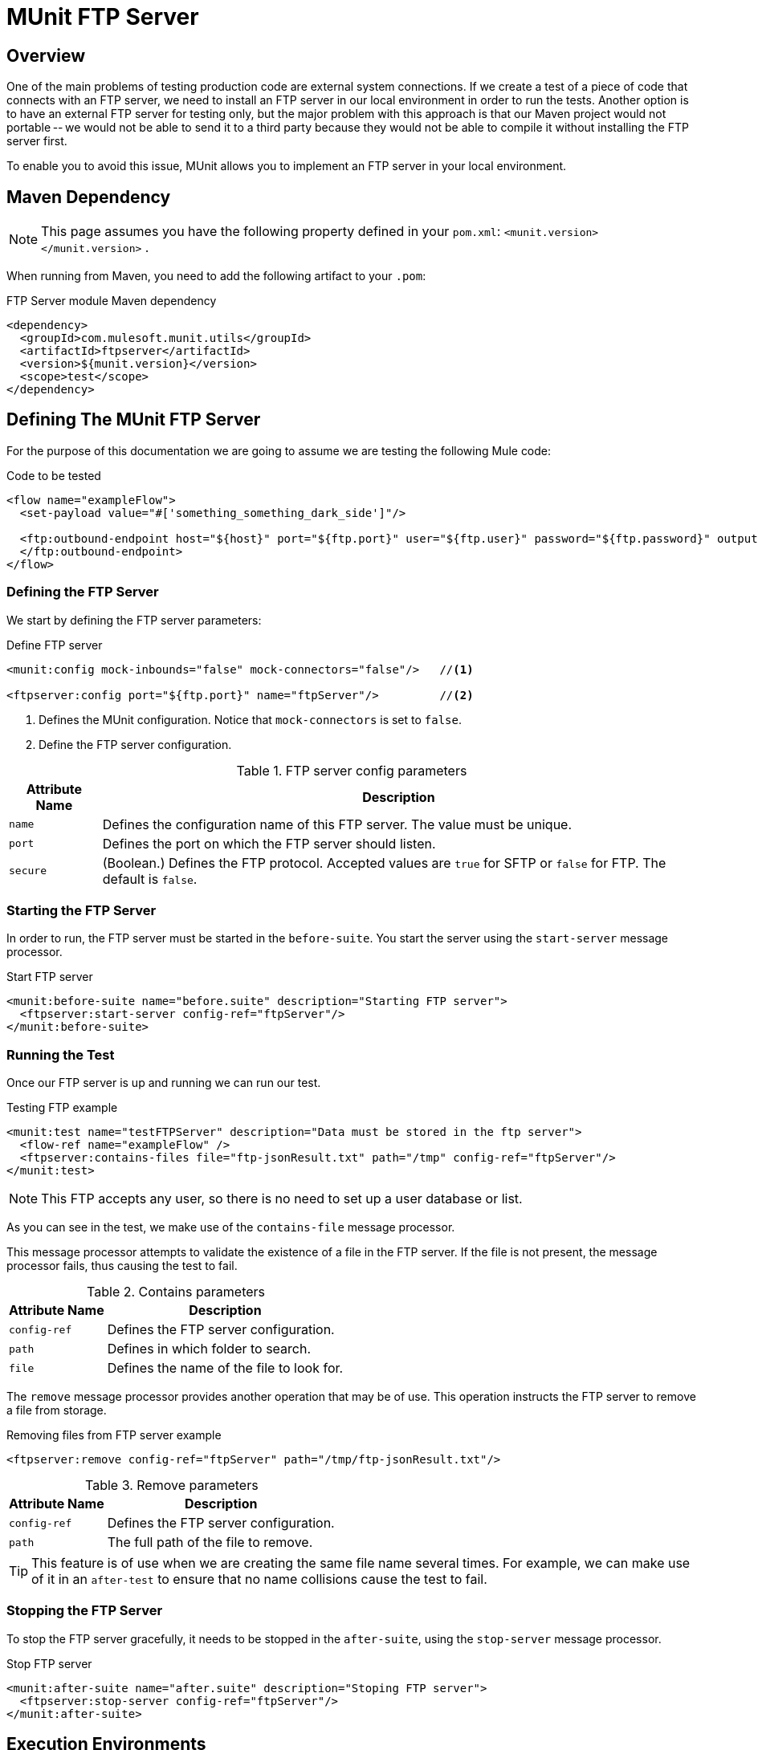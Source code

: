 = MUnit FTP Server
:version-info: 3.7.0 and later
:keywords: munit, testing, unit testing

== Overview

One of the main problems of testing production code are external system connections. If we create a test of a piece of code that connects with an FTP server, we need to install an FTP server in our local environment in order to run the tests. Another option is to have an external FTP server for testing only, but the major problem with this approach is that our Maven project would not portable -- we would not be able to send it to a third party because they would not be able to compile it without installing the FTP server first.

To enable you to avoid this issue, MUnit allows you to implement an FTP server in your local environment.

== Maven Dependency

NOTE: This page assumes you have the following property defined in your `pom.xml`: `<munit.version></munit.version>` .

When running from Maven, you need to add the following artifact to your `.pom`:

[source,console]
.FTP Server module Maven dependency
----
<dependency>
  <groupId>com.mulesoft.munit.utils</groupId>
  <artifactId>ftpserver</artifactId>
  <version>${munit.version}</version>
  <scope>test</scope>
</dependency>
----

== Defining The MUnit FTP Server

For the purpose of this documentation we are going to assume we are testing the
following Mule code:

[source, xml, linenums]
.Code to be tested
----
<flow name="exampleFlow">
  <set-payload value="#['something_something_dark_side']"/>

  <ftp:outbound-endpoint host="${host}" port="${ftp.port}" user="${ftp.user}" password="${ftp.password}" outputPattern="ftp-jsonResult.txt" path="/tmp">
  </ftp:outbound-endpoint>
</flow>
----

=== Defining the FTP Server

We start by defining the FTP server parameters:

[source, xml, linenums]
.Define FTP server
----
<munit:config mock-inbounds="false" mock-connectors="false"/>   //<1>

<ftpserver:config port="${ftp.port}" name="ftpServer"/>         //<2>
----
<1> Defines the MUnit configuration. Notice that `mock-connectors` is set to `false`.
<2> Define the FTP server configuration.


[%header%autowidth.spread]
.FTP server config parameters
|===
|Attribute Name |Description

|`name`
|Defines the configuration name of this FTP server. The value must be unique.

|`port`
|Defines the port on which the FTP server should listen.

|`secure`
|(Boolean.) Defines the FTP protocol. Accepted values are `true` for SFTP or `false` for FTP. The default is `false`.

|===

=== Starting the FTP Server

In order to run, the FTP server must be started in the `before-suite`. You start the server using the `start-server` message processor.

[source, xml, linenums]
.Start FTP server
----
<munit:before-suite name="before.suite" description="Starting FTP server">
  <ftpserver:start-server config-ref="ftpServer"/>
</munit:before-suite>
----

=== Running the Test

Once our FTP server is up and running we can run our test.

[source, xml, linenums]
.Testing FTP example
----
<munit:test name="testFTPServer" description="Data must be stored in the ftp server">
  <flow-ref name="exampleFlow" />
  <ftpserver:contains-files file="ftp-jsonResult.txt" path="/tmp" config-ref="ftpServer"/>
</munit:test>
----

NOTE: This FTP accepts any user, so there is no need to set up a user database or list.

As you can see in the test, we make use of the `contains-file` message processor.

This message processor attempts to validate the existence of a file in the FTP server. If the file is not present, the message processor fails, thus causing the test to fail.

[%header%autowidth.spread]
.Contains parameters
|===
|Attribute Name |Description

|`config-ref`
|Defines the FTP server configuration.

|`path`
|Defines in which folder to search.

|`file`
|Defines the name of the file to look for.

|===

The `remove` message processor provides another operation that may be of use. This operation instructs the FTP server to remove a file from storage.

[source, xml]
.Removing files from FTP server example
----
<ftpserver:remove config-ref="ftpServer" path="/tmp/ftp-jsonResult.txt"/>
----

[%header%autowidth.spread]
.Remove parameters
|===
|Attribute Name |Description

|`config-ref`
|Defines the FTP server configuration.

|`path`
|The full path of the file to remove.

|===

TIP: This feature is of use when we are creating the same file name several times. For example, we can make use of it in an `after-test` to ensure that no name collisions cause the test to fail.

=== Stopping the FTP Server

To stop the FTP server gracefully, it needs to be stopped in the `after-suite`, using the `stop-server` message processor.

[source, xml, linenums]
.Stop FTP server
----
<munit:after-suite name="after.suite" description="Stoping FTP server">
  <ftpserver:stop-server config-ref="ftpServer"/>
</munit:after-suite>
----

== Execution Environments

You may have noticed that our production code example makes extensive use of placeholders for certain parameters, such as `host`, `port` etc. in the example below:

[source, xml, linenums]
.Parameterized Production Code
----
<ftp:outbound-endpoint host="${host}" port="${ftp.port}" user="${ftp.user}" password="${ftp.password}" outputPattern="ftp-jsonResult.txt" path="/tmp"/>
----

The reason for this is that properties allow us to create code that is more configurable. Compare the example above with:

[source, xml, linenums]
.Hardcoded Production Code
----
<ftp:outbound-endpoint host="some.host" port="myPort" user="myUser" password="myPassword" outputPattern="ftp-jsonResult.txt" path="/tmp"/>
----

The second example code is untestable, even without MUnit. If we need to test this code before going to production, we always hit the production DB server with our real credentials, which entails risk.

On the other hand, the first example code allows us to define two different property files:

* One for testing environment
* One for the production environment

This is used in combination with the Mule property placeholder, shown below with `${env}`:

[source, xml, linenums]
.Parameterized Production Code
----
<global-property value="mule.${env}.property"/>
----

In the example above, the use of `${env}` allows us to leverage execution environments. So for example we can define two separate properties files, `mule.test.properties` and `mule.prod.properties`, containing the same properties with values according to the environment we wish to use.

TIP: To run your test from Maven and issue the env parameter from the command line, you can run: `mvn -DargLine="-Dmule.env=test" clean test`.

== See Also

* link:http://forums.mulesoft.com[MuleSoft's Forums]
* link:https://www.mulesoft.com/support-and-services/mule-esb-support-license-subscription[MuleSoft Support]
* mailto:support@mulesoft.com[Contact MuleSoft]
